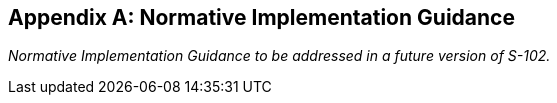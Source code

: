 
[[annex-normative-implementation-guidance]]
[appendix,obligation="normative"]
== Normative Implementation Guidance

_Normative Implementation Guidance to be addressed in a future version of S-102._
